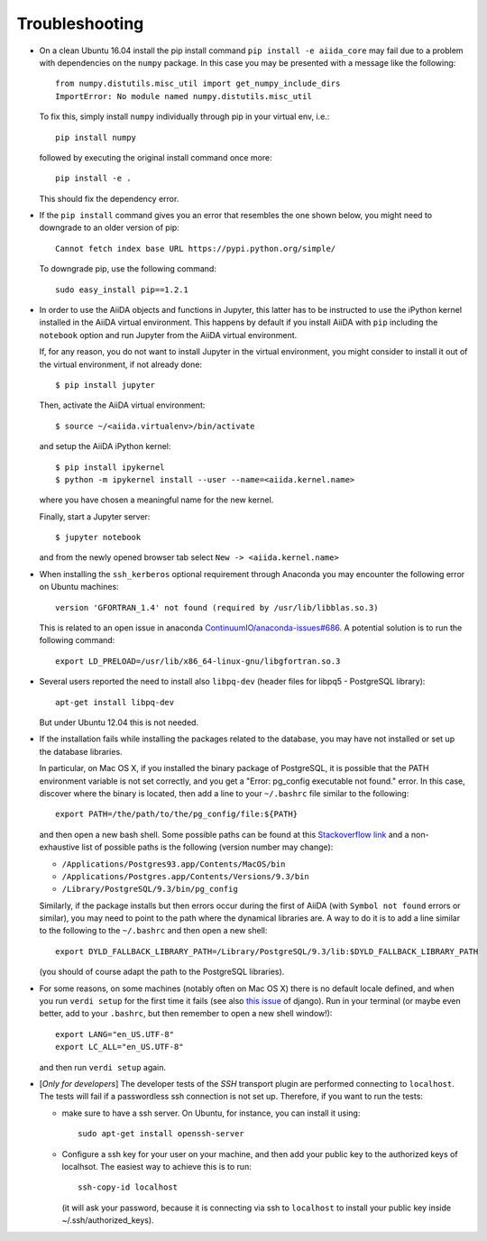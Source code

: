 .. _troubleshooting:

===============
Troubleshooting
===============

* On a clean Ubuntu 16.04 install the pip install command ``pip install -e aiida_core``
  may fail due to a problem with dependencies on the ``numpy`` package. In this case
  you may be presented with a message like the following::

    from numpy.distutils.misc_util import get_numpy_include_dirs
    ImportError: No module named numpy.distutils.misc_util

  To fix this, simply install ``numpy`` individually through pip in your virtual env, i.e.::

    pip install numpy

  followed by executing the original install command once more::

    pip install -e .

  This should fix the dependency error.

* If the ``pip install`` command gives you an error that resembles the one
  shown below, you might need to downgrade to an older version of pip::

    Cannot fetch index base URL https://pypi.python.org/simple/

  To downgrade pip, use the following command::

    sudo easy_install pip==1.2.1

* In order to use the AiiDA objects and functions in Jupyter, this latter has to be instructed to use the iPython kernel installed in the AiiDA virtual environment. This happens by default if you install AiiDA with ``pip`` including the ``notebook`` option and run Jupyter from the AiiDA virtual environment.

  If, for any reason, you do not want to install Jupyter in the virtual environment, you might consider to install it out of the virtual environment, if not already done::

      $ pip install jupyter

  Then, activate the AiiDA virtual environment::

      $ source ~/<aiida.virtualenv>/bin/activate

  and setup the AiiDA iPython kernel::

      $ pip install ipykernel
      $ python -m ipykernel install --user --name=<aiida.kernel.name>

  where you have chosen a meaningful name for the new kernel.

  Finally, start a Jupyter server::

      $ jupyter notebook

  and from the newly opened browser tab select ``New -> <aiida.kernel.name>``


* When installing the ``ssh_kerberos`` optional requirement through Anaconda you may encounter the following error on Ubuntu machines::

    version 'GFORTRAN_1.4' not found (required by /usr/lib/libblas.so.3)

  This is related to an open issue in anaconda `ContinuumIO/anaconda-issues#686`_.
  A potential solution is to run the following command::

    export LD_PRELOAD=/usr/lib/x86_64-linux-gnu/libgfortran.so.3

.. _ContinuumIO/anaconda-issues#686: https://github.com/ContinuumIO/anaconda-issues/issues/686

* Several users reported the need to install also ``libpq-dev`` (header files for libpq5 - PostgreSQL library)::

    apt-get install libpq-dev

  But under Ubuntu 12.04 this is not needed.

* If the installation fails while installing the packages related
  to the database, you may have not installed or set up the database
  libraries.

  In particular, on Mac OS X, if you installed the binary package of
  PostgreSQL, it is possible that the PATH environment variable is not
  set correctly, and you get a "Error: pg_config executable not found." error.
  In this case, discover where the binary is located, then add a line to
  your ``~/.bashrc`` file similar to the following::

    export PATH=/the/path/to/the/pg_config/file:${PATH}

  and then open a new bash shell.
  Some possible paths can be found at this
  `Stackoverflow link`_ and a non-exhaustive list of possible
  paths is the following (version number may change):

  * ``/Applications/Postgres93.app/Contents/MacOS/bin``
  * ``/Applications/Postgres.app/Contents/Versions/9.3/bin``
  * ``/Library/PostgreSQL/9.3/bin/pg_config``

  Similarly, if the package installs but then errors occur during the first
  of AiiDA (with ``Symbol not found`` errors or similar), you may need to
  point to the path where the dynamical libraries are. A way to do it is to
  add a line similar to the following to the ``~/.bashrc`` and then open
  a new shell::

    export DYLD_FALLBACK_LIBRARY_PATH=/Library/PostgreSQL/9.3/lib:$DYLD_FALLBACK_LIBRARY_PATH

  (you should of course adapt the path to the PostgreSQL libraries).

.. _Stackoverflow link: http://stackoverflow.com/questions/21079820/how-to-find-pg-config-pathlink


* For some reasons, on some machines (notably often on Mac OS X) there is no
  default locale defined, and when you run ``verdi setup`` for the first
  time it fails (see also `this issue`_ of django).
  Run in your terminal (or maybe even better, add to your ``.bashrc``, but
  then remember to open a new shell window!)::

     export LANG="en_US.UTF-8"
     export LC_ALL="en_US.UTF-8"

  and then run ``verdi setup`` again.

.. _this issue: https://code.djangoproject.com/ticket/16017

* [*Only for developers*] The developer tests of the *SSH* transport plugin are
  performed connecting to ``localhost``. The tests will fail if
  a passwordless ssh connection is not set up. Therefore, if you want to run
  the tests:

  + make sure to have a ssh server. On Ubuntu, for instance, you can install
    it using::

       sudo apt-get install openssh-server

  + Configure a ssh key for your user on your machine, and then add
    your public key to the authorized keys of localhsot.
    The easiest way to achieve this is to run::

       ssh-copy-id localhost

    (it will ask your password, because it is connecting via ssh to ``localhost``
    to install your public key inside ~/.ssh/authorized_keys).

.. _updating_aiida:


